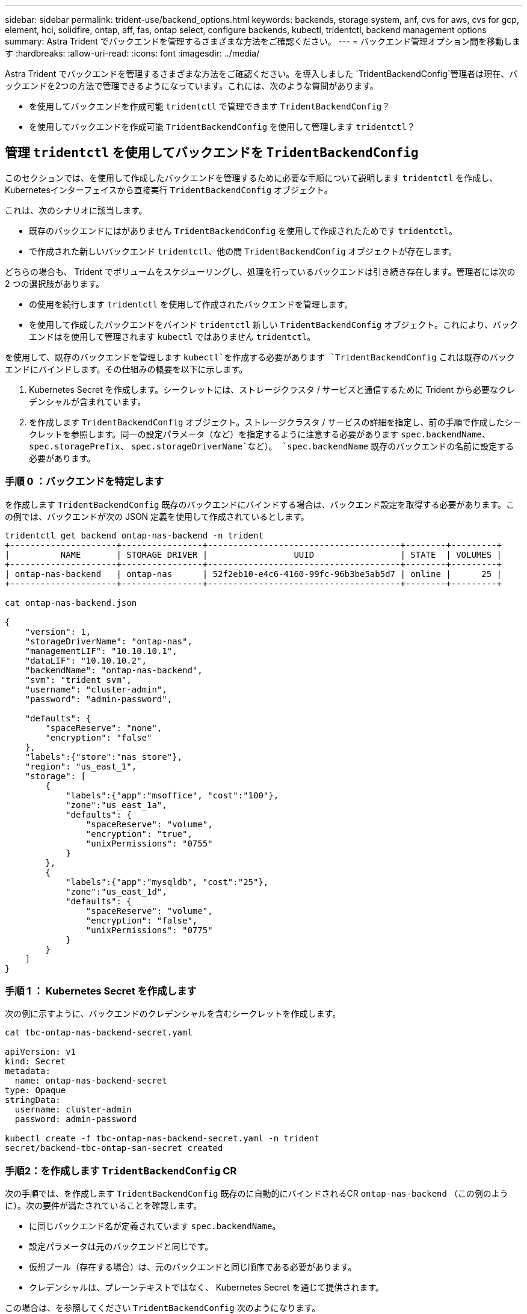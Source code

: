 ---
sidebar: sidebar 
permalink: trident-use/backend_options.html 
keywords: backends, storage system, anf, cvs for aws, cvs for gcp, element, hci, solidfire, ontap, aff, fas, ontap select, configure backends, kubectl, tridentctl, backend management options 
summary: Astra Trident でバックエンドを管理するさまざまな方法をご確認ください。 
---
= バックエンド管理オプション間を移動します
:hardbreaks:
:allow-uri-read: 
:icons: font
:imagesdir: ../media/


Astra Trident でバックエンドを管理するさまざまな方法をご確認ください。を導入しました `TridentBackendConfig`管理者は現在、バックエンドを2つの方法で管理できるようになっています。これには、次のような質問があります。

* を使用してバックエンドを作成可能 `tridentctl` で管理できます `TridentBackendConfig`？
* を使用してバックエンドを作成可能 `TridentBackendConfig` を使用して管理します `tridentctl`？




== 管理 `tridentctl` を使用してバックエンドを `TridentBackendConfig`

このセクションでは、を使用して作成したバックエンドを管理するために必要な手順について説明します `tridentctl` を作成し、Kubernetesインターフェイスから直接実行 `TridentBackendConfig` オブジェクト。

これは、次のシナリオに該当します。

* 既存のバックエンドにはがありません `TridentBackendConfig` を使用して作成されたためです `tridentctl`。
* で作成された新しいバックエンド `tridentctl`、他の間 `TridentBackendConfig` オブジェクトが存在します。


どちらの場合も、 Trident でボリュームをスケジューリングし、処理を行っているバックエンドは引き続き存在します。管理者には次の 2 つの選択肢があります。

* の使用を続行します `tridentctl` を使用して作成されたバックエンドを管理します。
* を使用して作成したバックエンドをバインド `tridentctl` 新しい `TridentBackendConfig` オブジェクト。これにより、バックエンドはを使用して管理されます `kubectl` ではありません `tridentctl`。


を使用して、既存のバックエンドを管理します `kubectl`を作成する必要があります `TridentBackendConfig` これは既存のバックエンドにバインドします。その仕組みの概要を以下に示します。

. Kubernetes Secret を作成します。シークレットには、ストレージクラスタ / サービスと通信するために Trident から必要なクレデンシャルが含まれています。
. を作成します `TridentBackendConfig` オブジェクト。ストレージクラスタ / サービスの詳細を指定し、前の手順で作成したシークレットを参照します。同一の設定パラメータ（など）を指定するように注意する必要があります `spec.backendName`、 `spec.storagePrefix`、 `spec.storageDriverName`など）。 `spec.backendName` 既存のバックエンドの名前に設定する必要があります。




=== 手順 0 ：バックエンドを特定します

を作成します `TridentBackendConfig` 既存のバックエンドにバインドする場合は、バックエンド設定を取得する必要があります。この例では、バックエンドが次の JSON 定義を使用して作成されているとします。

[listing]
----
tridentctl get backend ontap-nas-backend -n trident
+---------------------+----------------+--------------------------------------+--------+---------+
|          NAME       | STORAGE DRIVER |                 UUID                 | STATE  | VOLUMES |
+---------------------+----------------+--------------------------------------+--------+---------+
| ontap-nas-backend   | ontap-nas      | 52f2eb10-e4c6-4160-99fc-96b3be5ab5d7 | online |      25 |
+---------------------+----------------+--------------------------------------+--------+---------+

cat ontap-nas-backend.json

{
    "version": 1,
    "storageDriverName": "ontap-nas",
    "managementLIF": "10.10.10.1",
    "dataLIF": "10.10.10.2",
    "backendName": "ontap-nas-backend",
    "svm": "trident_svm",
    "username": "cluster-admin",
    "password": "admin-password",

    "defaults": {
        "spaceReserve": "none",
        "encryption": "false"
    },
    "labels":{"store":"nas_store"},
    "region": "us_east_1",
    "storage": [
        {
            "labels":{"app":"msoffice", "cost":"100"},
            "zone":"us_east_1a",
            "defaults": {
                "spaceReserve": "volume",
                "encryption": "true",
                "unixPermissions": "0755"
            }
        },
        {
            "labels":{"app":"mysqldb", "cost":"25"},
            "zone":"us_east_1d",
            "defaults": {
                "spaceReserve": "volume",
                "encryption": "false",
                "unixPermissions": "0775"
            }
        }
    ]
}
----


=== 手順 1 ： Kubernetes Secret を作成します

次の例に示すように、バックエンドのクレデンシャルを含むシークレットを作成します。

[listing]
----
cat tbc-ontap-nas-backend-secret.yaml

apiVersion: v1
kind: Secret
metadata:
  name: ontap-nas-backend-secret
type: Opaque
stringData:
  username: cluster-admin
  password: admin-password

kubectl create -f tbc-ontap-nas-backend-secret.yaml -n trident
secret/backend-tbc-ontap-san-secret created
----


=== 手順2：を作成します `TridentBackendConfig` CR

次の手順では、を作成します `TridentBackendConfig` 既存のに自動的にバインドされるCR `ontap-nas-backend` （この例のように）。次の要件が満たされていることを確認します。

* に同じバックエンド名が定義されています `spec.backendName`。
* 設定パラメータは元のバックエンドと同じです。
* 仮想プール（存在する場合）は、元のバックエンドと同じ順序である必要があります。
* クレデンシャルは、プレーンテキストではなく、 Kubernetes Secret を通じて提供されます。


この場合は、を参照してください `TridentBackendConfig` 次のようになります。

[listing]
----
cat backend-tbc-ontap-nas.yaml
apiVersion: trident.netapp.io/v1
kind: TridentBackendConfig
metadata:
  name: tbc-ontap-nas-backend
spec:
  version: 1
  storageDriverName: ontap-nas
  managementLIF: 10.10.10.1
  dataLIF: 10.10.10.2
  backendName: ontap-nas-backend
  svm: trident_svm
  credentials:
    name: mysecret
  defaults:
    spaceReserve: none
    encryption: 'false'
  labels:
    store: nas_store
  region: us_east_1
  storage:
  - labels:
      app: msoffice
      cost: '100'
    zone: us_east_1a
    defaults:
      spaceReserve: volume
      encryption: 'true'
      unixPermissions: '0755'
  - labels:
      app: mysqldb
      cost: '25'
    zone: us_east_1d
    defaults:
      spaceReserve: volume
      encryption: 'false'
      unixPermissions: '0775'

kubectl create -f backend-tbc-ontap-nas.yaml -n trident
tridentbackendconfig.trident.netapp.io/tbc-ontap-nas-backend created
----


=== 手順3：のステータスを確認します `TridentBackendConfig` CR

のあとに入力します `TridentBackendConfig` が作成されている必要があります `Bound`。また、既存のバックエンドと同じバックエンド名と UUID が反映されている必要があります。

[listing]
----
kubectl -n trident get tbc tbc-ontap-nas-backend -n trident
NAME                   BACKEND NAME          BACKEND UUID                           PHASE   STATUS
tbc-ontap-nas-backend  ontap-nas-backend     52f2eb10-e4c6-4160-99fc-96b3be5ab5d7   Bound   Success

#confirm that no new backends were created (i.e., TridentBackendConfig did not end up creating a new backend)
tridentctl get backend -n trident
+---------------------+----------------+--------------------------------------+--------+---------+
|          NAME       | STORAGE DRIVER |                 UUID                 | STATE  | VOLUMES |
+---------------------+----------------+--------------------------------------+--------+---------+
| ontap-nas-backend   | ontap-nas      | 52f2eb10-e4c6-4160-99fc-96b3be5ab5d7 | online |      25 |
+---------------------+----------------+--------------------------------------+--------+---------+
----
これで、バックエンドはを使用して完全に管理されます `tbc-ontap-nas-backend` `TridentBackendConfig` オブジェクト。



== 管理 `TridentBackendConfig` を使用してバックエンドを `tridentctl`

 `tridentctl` を使用して、を使用して作成されたバックエンドを表示できます `TridentBackendConfig`。また、管理者は、を使用してこのようなバックエンドを完全に管理することもできます `tridentctl` 削除します `TridentBackendConfig` そして確かめなさい `spec.deletionPolicy` がに設定されます `retain`。



=== 手順 0 ：バックエンドを特定します

たとえば、次のバックエンドがを使用して作成されたとします `TridentBackendConfig`：

[listing]
----
kubectl get tbc backend-tbc-ontap-san -n trident -o wide
NAME                    BACKEND NAME        BACKEND UUID                           PHASE   STATUS    STORAGE DRIVER   DELETION POLICY
backend-tbc-ontap-san   ontap-san-backend   81abcb27-ea63-49bb-b606-0a5315ac5f82   Bound   Success   ontap-san        delete

tridentctl get backend ontap-san-backend -n trident
+-------------------+----------------+--------------------------------------+--------+---------+
|       NAME        | STORAGE DRIVER |                 UUID                 | STATE  | VOLUMES |
+-------------------+----------------+--------------------------------------+--------+---------+
| ontap-san-backend | ontap-san      | 81abcb27-ea63-49bb-b606-0a5315ac5f82 | online |      33 |
+-------------------+----------------+--------------------------------------+--------+---------+
----
出力からはそのことがわかります `TridentBackendConfig` は正常に作成され、バックエンドにバインドされています[バックエンドのUUIDを確認してください]。



=== 手順1：確認します `deletionPolicy` がに設定されます `retain`

では、の価値を見てみましょう `deletionPolicy`。これはに設定する必要があります `retain`。これにより、が確実に実行されます `TridentBackendConfig` CRが削除され、バックエンド定義は引き続き存在し、で管理できます `tridentctl`。

[listing]
----
kubectl get tbc backend-tbc-ontap-san -n trident -o wide
NAME                    BACKEND NAME        BACKEND UUID                           PHASE   STATUS    STORAGE DRIVER   DELETION POLICY
backend-tbc-ontap-san   ontap-san-backend   81abcb27-ea63-49bb-b606-0a5315ac5f82   Bound   Success   ontap-san        delete

# Patch value of deletionPolicy to retain
kubectl patch tbc backend-tbc-ontap-san --type=merge -p '{"spec":{"deletionPolicy":"retain"}}' -n trident
tridentbackendconfig.trident.netapp.io/backend-tbc-ontap-san patched

#Confirm the value of deletionPolicy
kubectl get tbc backend-tbc-ontap-san -n trident -o wide
NAME                    BACKEND NAME        BACKEND UUID                           PHASE   STATUS    STORAGE DRIVER   DELETION POLICY
backend-tbc-ontap-san   ontap-san-backend   81abcb27-ea63-49bb-b606-0a5315ac5f82   Bound   Success   ontap-san        retain
----

NOTE: それ以外の場合は、次の手順に進まないでください `deletionPolicy` がに設定されます `retain`。



=== 手順2：を削除します `TridentBackendConfig` CR

最後の手順は、を削除することです `TridentBackendConfig` CR。確認が完了したら `deletionPolicy` がに設定されます `retain`をクリックすると、次のように削除されます。

[listing]
----
kubectl delete tbc backend-tbc-ontap-san -n trident
tridentbackendconfig.trident.netapp.io "backend-tbc-ontap-san" deleted

tridentctl get backend ontap-san-backend -n trident
+-------------------+----------------+--------------------------------------+--------+---------+
|       NAME        | STORAGE DRIVER |                 UUID                 | STATE  | VOLUMES |
+-------------------+----------------+--------------------------------------+--------+---------+
| ontap-san-backend | ontap-san      | 81abcb27-ea63-49bb-b606-0a5315ac5f82 | online |      33 |
+-------------------+----------------+--------------------------------------+--------+---------+
----
が削除されたとき `TridentBackendConfig` Astra Tridentは、実際にバックエンド自体を削除することなく、単にオブジェクトを削除します。

